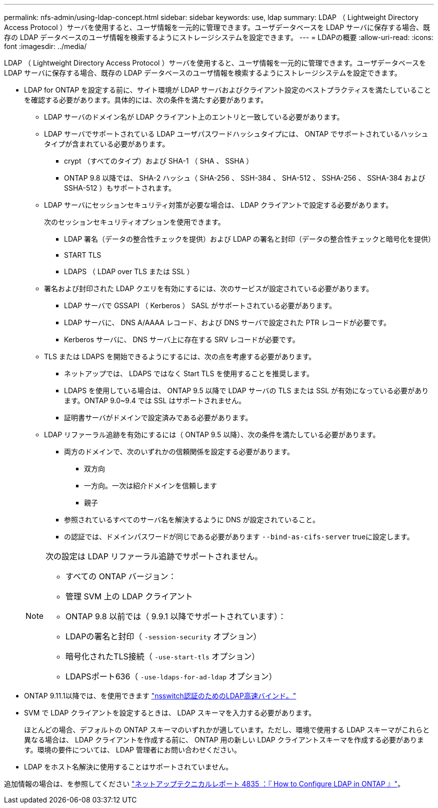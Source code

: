 ---
permalink: nfs-admin/using-ldap-concept.html 
sidebar: sidebar 
keywords: use, ldap 
summary: LDAP （ Lightweight Directory Access Protocol ）サーバを使用すると、ユーザ情報を一元的に管理できます。ユーザデータベースを LDAP サーバに保存する場合、既存の LDAP データベースのユーザ情報を検索するようにストレージシステムを設定できます。 
---
= LDAPの概要
:allow-uri-read: 
:icons: font
:imagesdir: ../media/


[role="lead"]
LDAP （ Lightweight Directory Access Protocol ）サーバを使用すると、ユーザ情報を一元的に管理できます。ユーザデータベースを LDAP サーバに保存する場合、既存の LDAP データベースのユーザ情報を検索するようにストレージシステムを設定できます。

* LDAP for ONTAP を設定する前に、サイト環境が LDAP サーバおよびクライアント設定のベストプラクティスを満たしていることを確認する必要があります。具体的には、次の条件を満たす必要があります。
+
** LDAP サーバのドメイン名が LDAP クライアント上のエントリと一致している必要があります。
** LDAP サーバでサポートされている LDAP ユーザパスワードハッシュタイプには、 ONTAP でサポートされているハッシュタイプが含まれている必要があります。
+
*** crypt （すべてのタイプ）および SHA-1 （ SHA 、 SSHA ）
*** ONTAP 9.8 以降では、 SHA-2 ハッシュ（ SHA-256 、 SSH-384 、 SHA-512 、 SSHA-256 、 SSHA-384 および SSHA-512 ）もサポートされます。


** LDAP サーバにセッションセキュリティ対策が必要な場合は、 LDAP クライアントで設定する必要があります。
+
次のセッションセキュリティオプションを使用できます。

+
*** LDAP 署名（データの整合性チェックを提供）および LDAP の署名と封印（データの整合性チェックと暗号化を提供）
*** START TLS
*** LDAPS （ LDAP over TLS または SSL ）


** 署名および封印された LDAP クエリを有効にするには、次のサービスが設定されている必要があります。
+
*** LDAP サーバで GSSAPI （ Kerberos ） SASL がサポートされている必要があります。
*** LDAP サーバに、 DNS A/AAAA レコード、および DNS サーバで設定された PTR レコードが必要です。
*** Kerberos サーバに、 DNS サーバ上に存在する SRV レコードが必要です。


** TLS または LDAPS を開始できるようにするには、次の点を考慮する必要があります。
+
*** ネットアップでは、 LDAPS ではなく Start TLS を使用することを推奨します。
*** LDAPS を使用している場合は、 ONTAP 9.5 以降で LDAP サーバの TLS または SSL が有効になっている必要があります。ONTAP 9.0~9.4 では SSL はサポートされません。
*** 証明書サーバがドメインで設定済みである必要があります。


** LDAP リファーラル追跡を有効にするには（ ONTAP 9.5 以降）、次の条件を満たしている必要があります。
+
*** 両方のドメインで、次のいずれかの信頼関係を設定する必要があります。
+
**** 双方向
**** 一方向。一次は紹介ドメインを信頼します
**** 親子


*** 参照されているすべてのサーバ名を解決するように DNS が設定されていること。
*** の認証では、ドメインパスワードが同じである必要があります `--bind-as-cifs-server` trueに設定します。




+
[NOTE]
====
次の設定は LDAP リファーラル追跡でサポートされません。

** すべての ONTAP バージョン：
** 管理 SVM 上の LDAP クライアント
** ONTAP 9.8 以前では（ 9.9.1 以降でサポートされています）：
** LDAPの署名と封印（ `-session-security` オプション）
** 暗号化されたTLS接続（ `-use-start-tls` オプション）
** LDAPSポート636（ `-use-ldaps-for-ad-ldap` オプション）


====
* ONTAP 9.11.1以降では、を使用できます link:ldap-fast-bind-nsswitch-authentication-task.html["nsswitch認証のためのLDAP高速バインド。"]
* SVM で LDAP クライアントを設定するときは、 LDAP スキーマを入力する必要があります。
+
ほとんどの場合、デフォルトの ONTAP スキーマのいずれかが適しています。ただし、環境で使用する LDAP スキーマがこれらと異なる場合は、 LDAP クライアントを作成する前に、 ONTAP 用の新しい LDAP クライアントスキーマを作成する必要があります。環境の要件については、 LDAP 管理者にお問い合わせください。

* LDAP をホスト名解決に使用することはサポートされていません。


追加情報の場合は、を参照してください https://www.netapp.com/pdf.html?item=/media/19423-tr-4835.pdf["ネットアップテクニカルレポート 4835 ：『 How to Configure LDAP in ONTAP 』"]。
